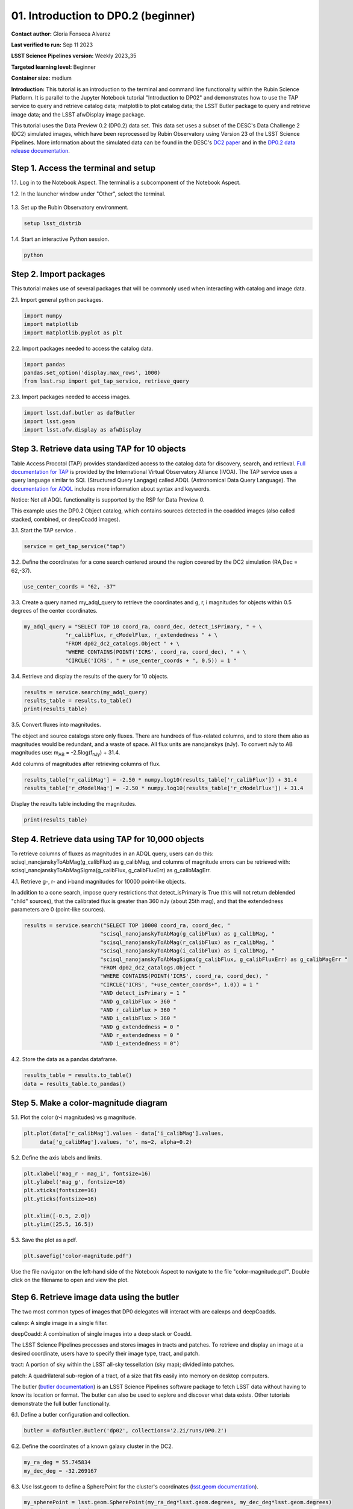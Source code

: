 .. Review the README on instructions to contribute.
.. Review the style guide to keep a consistent approach to the documentation.
.. Static objects, such as figures, should be stored in the _static directory. Review the _static/README on instructions to contribute.
.. Do not remove the comments that describe each section. They are included to provide guidance to contributors.
.. Do not remove other content provided in the templates, such as a section. Instead, comment out the content and include comments to explain the situation. For example:
	- If a section within the template is not needed, comment out the section title and label reference. Do not delete the expected section title, reference or related comments provided from the template.
    - If a file cannot include a title (surrounded by ampersands (#)), comment out the title from the template and include a comment explaining why this is implemented (in addition to applying the ``title`` directive).

.. This is the label that can be used for cross referencing this file.
.. Recommended title label format is "Directory Name"-"Title Name" -- Spaces should be replaced by hyphens.
.. _Tutorials-Examples-DP0-2-Cmndline-Beginner:
.. Each section should include a label for cross referencing to a given area.
.. Recommended format for all labels is "Title Name"-"Section Name" -- Spaces should be replaced by hyphens.
.. To reference a label that isn't associated with an reST object such as a title or figure, you must include the link and explicit title using the syntax :ref:`link text <label-name>`.
.. A warning will alert you of identical labels during the linkcheck process.

####################################
01. Introduction to DP0.2 (beginner)
####################################

.. This section should provide a brief, top-level description of the page.

**Contact author:** Gloria Fonseca Alvarez

**Last verified to run:** Sep 11 2023

**LSST Science Pipelines version:** Weekly 2023_35

**Targeted learning level:** Beginner

**Container size:** medium

**Introduction:** 
This tutorial is an introduction to the terminal and command line functionality within the Rubin Science Platform.
It is parallel to the Jupyter Notebook tutorial "Introduction to DP02" and demonstrates how to use the TAP service to query and retrieve catalog data;
matplotlib to plot catalog data; the LSST Butler package to query and retrieve image data; and the LSST afwDisplay image package.

This tutorial uses the Data Preview 0.2 (DP0.2) data set.
This data set uses a subset of the DESC's Data Challenge 2 (DC2) simulated images, which have been reprocessed by Rubin Observatory using Version 23 of the LSST Science Pipelines.
More information about the simulated data can be found in the DESC's `DC2 paper <https://ui.adsabs.harvard.edu/abs/2021ApJS..253...31L/abstract>`_ and in the `DP0.2 data release documentation <https://dp0-2.lsst.io>`_.


.. _DP0-2-Cmndline-Beginner-Step-1:

Step 1. Access the terminal and setup
=====================================

1.1. Log in to the Notebook Aspect. The terminal is a subcomponent of the Notebook Aspect.

1.2. In the launcher window under "Other", select the terminal.

.. figure:: /_static/other_terminal.png
	:alt: Options visible in the section of the launcher entitled other within the notebook aspect.  
		Selections from the left are: terminal launcher, text file, markdown file, python file, and a help button. 

1.3. Set up the Rubin Observatory environment.

.. code-block::

    setup lsst_distrib

1.4. Start an interactive Python session.

.. code-block::

    python


.. _DP0-2-Cmndline-Beginner-Step-2:

Step 2. Import packages
=======================

This tutorial makes use of several packages that will be commonly used when interacting with catalog and image data. 

2.1. Import general python packages.

.. code-block::

    import numpy
    import matplotlib
    import matplotlib.pyplot as plt

2.2. Import packages needed to access the catalog data.

.. code-block::

    import pandas 
    pandas.set_option('display.max_rows', 1000)
    from lsst.rsp import get_tap_service, retrieve_query

2.3. Import packages needed to access images.

.. code-block::

    import lsst.daf.butler as dafButler
    import lsst.geom
    import lsst.afw.display as afwDisplay



.. _DP0-2-Cmndline-Beginner-Step-3:

Step 3. Retrieve data using TAP for 10 objects
==============================================

Table Access Procotol (TAP) provides standardized access to the catalog data for discovery, search, and retrieval.
`Full documentation for TAP <https://www.ivoa.net/documents/TAP/20190927/index.html>`_ is provided by the International Virtual Observatory Alliance (IVOA).
The TAP service uses a query language similar to SQL (Structured Query Langage) called ADQL (Astronomical Data Query Language).
The `documentation for ADQL <https://www.ivoa.net/documents/latest/ADQL.html>`_ includes more information about syntax and keywords.

Notice: Not all ADQL functionality is supported by the RSP for Data Preview 0.

This example uses the DP0.2 Object catalog, which contains sources detected in the coadded images (also called stacked, combined, or deepCoadd images).

3.1. Start the TAP service .

.. code-block::

    service = get_tap_service("tap")
    
3.2. Define the coordinates for a cone search centered around the region covered by the DC2 simulation (RA,Dec = 62,-37).

.. code-block::

    use_center_coords = "62, -37"

3.3. Create a query named my_adql_query to retrieve the coordinates and g, r, i magnitudes for objects within 0.5 degrees of the center coordinates.

.. code-block:: 

   my_adql_query = "SELECT TOP 10 coord_ra, coord_dec, detect_isPrimary, " + \
                "r_calibFlux, r_cModelFlux, r_extendedness " + \
                "FROM dp02_dc2_catalogs.Object " + \
                "WHERE CONTAINS(POINT('ICRS', coord_ra, coord_dec), " + \
                "CIRCLE('ICRS', " + use_center_coords + ", 0.5)) = 1 "

3.4. Retrieve and display the results of the query for 10 objects.

.. code-block::

    results = service.search(my_adql_query)
    results_table = results.to_table()
    print(results_table)   

3.5. Convert fluxes into magnitudes.

The object and source catalogs store only fluxes.
There are hundreds of flux-related columns, and to store them also as magnitudes would be redundant, and a waste of space.
All flux units are nanojanskys (nJy).
To convert nJy to AB magnitudes use: |mab| = -2.5log(|fnJy|) + 31.4. 

.. |mab| replace:: m\ :sub:`AB`\ 
.. |fnJy| replace:: f\ :sub:`nJy`\

Add columns of magnitudes after retrieving columns of flux.

.. code-block::
   
     results_table['r_calibMag'] = -2.50 * numpy.log10(results_table['r_calibFlux']) + 31.4
     results_table['r_cModelMag'] = -2.50 * numpy.log10(results_table['r_cModelFlux']) + 31.4
     
Display the results table including the magnitudes.

.. code-block::

    print(results_table) 



.. _DP0-2-Cmndline-Beginner-Step-4:

Step 4. Retrieve data using TAP for 10,000 objects
==================================================

To retrieve columns of fluxes as magnitudes in an ADQL query, users can do this:
scisql_nanojanskyToAbMag(g_calibFlux) as g_calibMag,
and columns of magnitude errors can be retrieved with:
scisql_nanojanskyToAbMagSigma(g_calibFlux, g_calibFluxErr) as g_calibMagErr.

4.1. Retrieve g-, r- and i-band magnitudes for 10000 point-like objects.

In addition to a cone search, impose query restrictions that detect_isPrimary is True (this will not return deblended "child" sources), that the calibrated flux is greater than 360 nJy (about 25th mag), and that the extendedness parameters are 0 (point-like sources).

.. code-block::

 results = service.search("SELECT TOP 10000 coord_ra, coord_dec, "
                         "scisql_nanojanskyToAbMag(g_calibFlux) as g_calibMag, "
                         "scisql_nanojanskyToAbMag(r_calibFlux) as r_calibMag, "
                         "scisql_nanojanskyToAbMag(i_calibFlux) as i_calibMag, "
                         "scisql_nanojanskyToAbMagSigma(g_calibFlux, g_calibFluxErr) as g_calibMagErr "
                         "FROM dp02_dc2_catalogs.Object "
                         "WHERE CONTAINS(POINT('ICRS', coord_ra, coord_dec), "
                         "CIRCLE('ICRS', "+use_center_coords+", 1.0)) = 1 "
                         "AND detect_isPrimary = 1 "
                         "AND g_calibFlux > 360 "
                         "AND r_calibFlux > 360 "
                         "AND i_calibFlux > 360 "
                         "AND g_extendedness = 0 "
                         "AND r_extendedness = 0 "
                         "AND i_extendedness = 0")

4.2. Store the data as a pandas dataframe. 

.. code-block::
    
    results_table = results.to_table()
    data = results_table.to_pandas()



.. _DP0-2-Cmndline-Beginner-Step-5:

Step 5. Make a color-magnitude diagram
======================================

5.1. Plot the color (r-i magnitudes) vs g magnitude.

.. code-block::

    plt.plot(data['r_calibMag'].values - data['i_calibMag'].values,
         data['g_calibMag'].values, 'o', ms=2, alpha=0.2)
	 
5.2. Define the axis labels and limits.

.. code-block::

    plt.xlabel('mag_r - mag_i', fontsize=16)
    plt.ylabel('mag_g', fontsize=16)
    plt.xticks(fontsize=16)
    plt.yticks(fontsize=16)

    plt.xlim([-0.5, 2.0])
    plt.ylim([25.5, 16.5])

5.3. Save the plot as a pdf.

.. code-block::

    plt.savefig('color-magnitude.pdf')

Use the file navigator on the left-hand side of the Notebook Aspect to navigate to the file "color-magnitude.pdf".
Double click on the filename to open and view the plot.
    
.. figure:: /_static/cl_color-magnitude.jpg
	:alt: Color-magnitude diagram plotting magnitude g on the y-axis and magnitude r minus magnitude i color on the x-axis.  
		There are a number of vertical bands representing various color magnitudes ranging from 0.6 to 1.7.  This feature is unique to this simulated data set. 


.. _DP0-2-Cmndline-Beginner-Step-6:

Step 6. Retrieve image data using the butler
============================================

The two most common types of images that DP0 delegates will interact with are calexps and deepCoadds.

calexp: A single image in a single filter.

deepCoadd: A combination of single images into a deep stack or Coadd.

The LSST Science Pipelines processes and stores images in tracts and patches. To retrieve and display an image at a desired coordinate, users have to specify their image type, tract, and patch.

tract: A portion of sky within the LSST all-sky tessellation (sky map); divided into patches.

patch: A quadrilateral sub-region of a tract, of a size that fits easily into memory on desktop computers.

The butler (`butler documentation <https://pipelines.lsst.io/modules/lsst.daf.butler/index.html>`_) is an LSST Science Pipelines software package to fetch LSST data without having to know its location or format. The butler can also be used to explore and discover what data exists. Other tutorials demonstrate the full butler functionality.

6.1. Define a butler configuration and collection.

.. code-block::

    butler = dafButler.Butler('dp02', collections='2.2i/runs/DP0.2')

6.2. Define the coordinates of a known galaxy cluster in the DC2. 

.. code-block::

    my_ra_deg = 55.745834
    my_dec_deg = -32.269167

6.3. Use lsst.geom to define a SpherePoint for the cluster's coordinates (`lsst.geom documentation <https://pipelines.lsst.io/modules/lsst.geom/index.html>`_).

.. code-block::

    my_spherePoint = lsst.geom.SpherePoint(my_ra_deg*lsst.geom.degrees, my_dec_deg*lsst.geom.degrees)
    print(my_spherePoint)

6.3. Retrieve the DC2 skymap (`skymap documentation <https://pipelines.lsst.io/modules/lsst.skymap/index.html>`_) and identify the tract and patch.

.. code-block::

    skymap = butler.get('skyMap')
    tract = skymap.findTract(my_spherePoint)
    patch = tract.findPatch(my_spherePoint)

    my_tract = tract.tract_id
    my_patch = patch.getSequentialIndex()

    print('my_tract: ', my_tract)
    print('my_patch: ', my_patch)

6.4. Retrieve the deep i-band Coadd.

.. code-block::

    dataId = {'band': 'i', 'tract': my_tract, 'patch': my_patch}
    my_deepCoadd = butler.get('deepCoadd', dataId=dataId)


.. _DP0-2-Cmndline-Beginner-Step-7:

Step 7. Display the image
=========================

Image data retrieved with the butler can be displayed several different ways.

7.1. Display the image using afwDisplay (`afwDisplay documentation <https://pipelines.lsst.io/modules/lsst.afw.display/index.html>`_).

.. code-block::

    afwDisplay.setDefaultBackend('matplotlib')

.. code-block::
    
    fig = plt.figure(figsize=(10, 8))
    afw_display = afwDisplay.Display(1)
    afw_display.scale('asinh', 'zscale')
    afw_display.mtv(my_deepCoadd.image)
    plt.gca().axis('on')
    plt.savefig('my_deepCoadd.pdf')
    
Use the file navigator on the left-hand side of the Notebook Aspect to navigate to the file "my_deepCoadd.pdf".
Double click on the filename to open and view the image.
    
.. figure:: /_static/cl_my-deep-Coadd.jpg
	:alt: A four thousand by four thousand pixel screen capture of an astronomical image that has been plotted in a Jupyter notebook.  
		A large concentration of elongated points is concentrated at the lower-left quadrant and suggests a cluster of galaxies.  
    
7.2. Display the image using Firefly (`Firefly documentation <https://pipelines.lsst.io/modules/lsst.display.firefly/index.html>`_).

.. code-block::

    afwDisplay.setDefaultBackend('firefly')
    afw_display = afwDisplay.Display(frame=1)
    afw_display.mtv(my_deepCoadd)
   
Optional: For a demonstration of the Firefly interactive interface, work through "03b Image Display with Firefly" of the :ref:`DP0-2-Tutorials-Notebooks`.

7.3. When you're done, exit python to return to the regular command line.

.. code-block::

    exit()


